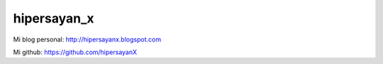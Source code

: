 hipersayan_x
------------

Mi blog personal: http://hipersayanx.blogspot.com

Mi github: https://github.com/hipersayanX
